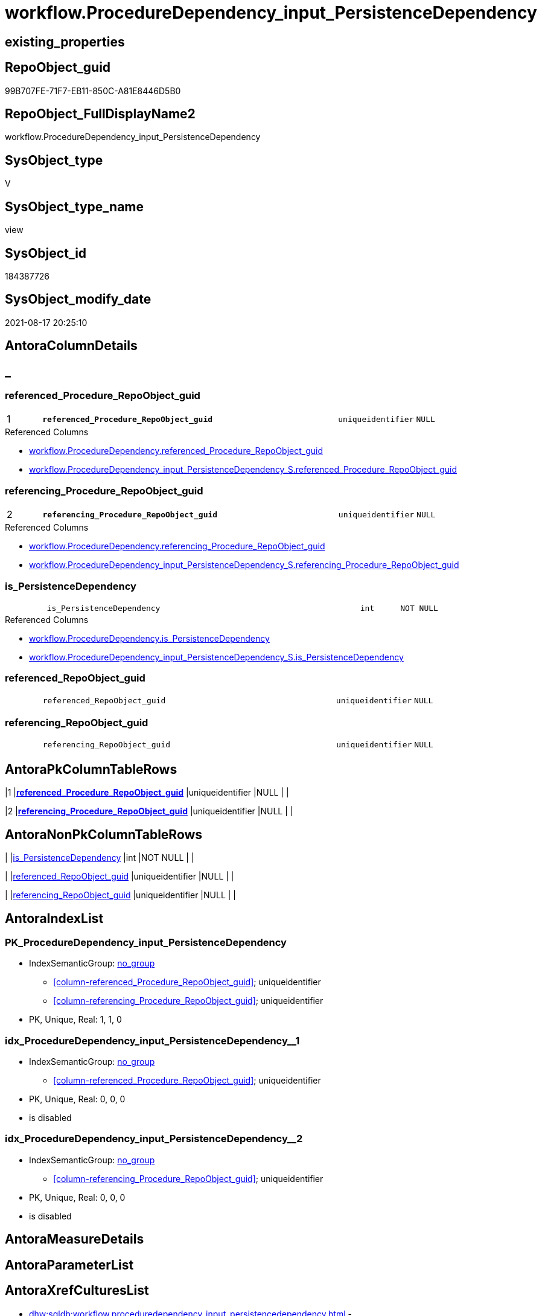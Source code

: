 // tag::HeaderFullDisplayName[]
= workflow.ProcedureDependency_input_PersistenceDependency
// end::HeaderFullDisplayName[]

== existing_properties

// tag::existing_properties[]
:ExistsProperty--antorareferencedlist:
:ExistsProperty--antorareferencinglist:
:ExistsProperty--has_history:
:ExistsProperty--has_history_columns:
:ExistsProperty--is_persistence:
:ExistsProperty--is_persistence_check_duplicate_per_pk:
:ExistsProperty--is_persistence_check_for_empty_source:
:ExistsProperty--is_persistence_delete_changed:
:ExistsProperty--is_persistence_delete_missing:
:ExistsProperty--is_persistence_insert:
:ExistsProperty--is_persistence_truncate:
:ExistsProperty--is_persistence_update_changed:
:ExistsProperty--is_repo_managed:
:ExistsProperty--is_ssas:
:ExistsProperty--persistence_source_repoobject_fullname:
:ExistsProperty--persistence_source_repoobject_fullname2:
:ExistsProperty--persistence_source_repoobject_guid:
:ExistsProperty--persistence_source_repoobject_xref:
:ExistsProperty--pk_index_guid:
:ExistsProperty--pk_indexpatterncolumndatatype:
:ExistsProperty--pk_indexpatterncolumnname:
:ExistsProperty--referencedobjectlist:
:ExistsProperty--usp_persistence_repoobject_guid:
:ExistsProperty--sql_modules_definition:
:ExistsProperty--FK:
:ExistsProperty--AntoraIndexList:
:ExistsProperty--Columns:
// end::existing_properties[]

== RepoObject_guid

// tag::RepoObject_guid[]
99B707FE-71F7-EB11-850C-A81E8446D5B0
// end::RepoObject_guid[]

== RepoObject_FullDisplayName2

// tag::RepoObject_FullDisplayName2[]
workflow.ProcedureDependency_input_PersistenceDependency
// end::RepoObject_FullDisplayName2[]

== SysObject_type

// tag::SysObject_type[]
V 
// end::SysObject_type[]

== SysObject_type_name

// tag::SysObject_type_name[]
view
// end::SysObject_type_name[]

== SysObject_id

// tag::SysObject_id[]
184387726
// end::SysObject_id[]

== SysObject_modify_date

// tag::SysObject_modify_date[]
2021-08-17 20:25:10
// end::SysObject_modify_date[]

== AntoraColumnDetails

// tag::AntoraColumnDetails[]
[discrete]
== _


[#column-referencedunderlineprocedureunderlinerepoobjectunderlineguid]
=== referenced_Procedure_RepoObject_guid

[cols="d,8m,m,m,m,d"]
|===
|1
|*referenced_Procedure_RepoObject_guid*
|uniqueidentifier
|NULL
|
|
|===

.Referenced Columns
--
* xref:workflow.proceduredependency.adoc#column-referencedunderlineprocedureunderlinerepoobjectunderlineguid[+workflow.ProcedureDependency.referenced_Procedure_RepoObject_guid+]
* xref:workflow.proceduredependency_input_persistencedependency_s.adoc#column-referencedunderlineprocedureunderlinerepoobjectunderlineguid[+workflow.ProcedureDependency_input_PersistenceDependency_S.referenced_Procedure_RepoObject_guid+]
--


[#column-referencingunderlineprocedureunderlinerepoobjectunderlineguid]
=== referencing_Procedure_RepoObject_guid

[cols="d,8m,m,m,m,d"]
|===
|2
|*referencing_Procedure_RepoObject_guid*
|uniqueidentifier
|NULL
|
|
|===

.Referenced Columns
--
* xref:workflow.proceduredependency.adoc#column-referencingunderlineprocedureunderlinerepoobjectunderlineguid[+workflow.ProcedureDependency.referencing_Procedure_RepoObject_guid+]
* xref:workflow.proceduredependency_input_persistencedependency_s.adoc#column-referencingunderlineprocedureunderlinerepoobjectunderlineguid[+workflow.ProcedureDependency_input_PersistenceDependency_S.referencing_Procedure_RepoObject_guid+]
--


[#column-isunderlinepersistencedependency]
=== is_PersistenceDependency

[cols="d,8m,m,m,m,d"]
|===
|
|is_PersistenceDependency
|int
|NOT NULL
|
|
|===

.Referenced Columns
--
* xref:workflow.proceduredependency.adoc#column-isunderlinepersistencedependency[+workflow.ProcedureDependency.is_PersistenceDependency+]
* xref:workflow.proceduredependency_input_persistencedependency_s.adoc#column-isunderlinepersistencedependency[+workflow.ProcedureDependency_input_PersistenceDependency_S.is_PersistenceDependency+]
--


[#column-referencedunderlinerepoobjectunderlineguid]
=== referenced_RepoObject_guid

[cols="d,8m,m,m,m,d"]
|===
|
|referenced_RepoObject_guid
|uniqueidentifier
|NULL
|
|
|===


[#column-referencingunderlinerepoobjectunderlineguid]
=== referencing_RepoObject_guid

[cols="d,8m,m,m,m,d"]
|===
|
|referencing_RepoObject_guid
|uniqueidentifier
|NULL
|
|
|===


// end::AntoraColumnDetails[]

== AntoraPkColumnTableRows

// tag::AntoraPkColumnTableRows[]
|1
|*<<column-referencedunderlineprocedureunderlinerepoobjectunderlineguid>>*
|uniqueidentifier
|NULL
|
|

|2
|*<<column-referencingunderlineprocedureunderlinerepoobjectunderlineguid>>*
|uniqueidentifier
|NULL
|
|




// end::AntoraPkColumnTableRows[]

== AntoraNonPkColumnTableRows

// tag::AntoraNonPkColumnTableRows[]


|
|<<column-isunderlinepersistencedependency>>
|int
|NOT NULL
|
|

|
|<<column-referencedunderlinerepoobjectunderlineguid>>
|uniqueidentifier
|NULL
|
|

|
|<<column-referencingunderlinerepoobjectunderlineguid>>
|uniqueidentifier
|NULL
|
|

// end::AntoraNonPkColumnTableRows[]

== AntoraIndexList

// tag::AntoraIndexList[]

[#index-pkunderlineproceduredependencyunderlineinputunderlinepersistencedependency]
=== PK_ProcedureDependency_input_PersistenceDependency

* IndexSemanticGroup: xref:other/indexsemanticgroup.adoc#startbnoblankgroupendb[no_group]
+
--
* <<column-referenced_Procedure_RepoObject_guid>>; uniqueidentifier
* <<column-referencing_Procedure_RepoObject_guid>>; uniqueidentifier
--
* PK, Unique, Real: 1, 1, 0


[#index-idxunderlineproceduredependencyunderlineinputunderlinepersistencedependencyunderlineunderline1]
=== idx_ProcedureDependency_input_PersistenceDependency++__++1

* IndexSemanticGroup: xref:other/indexsemanticgroup.adoc#startbnoblankgroupendb[no_group]
+
--
* <<column-referenced_Procedure_RepoObject_guid>>; uniqueidentifier
--
* PK, Unique, Real: 0, 0, 0
* is disabled


[#index-idxunderlineproceduredependencyunderlineinputunderlinepersistencedependencyunderlineunderline2]
=== idx_ProcedureDependency_input_PersistenceDependency++__++2

* IndexSemanticGroup: xref:other/indexsemanticgroup.adoc#startbnoblankgroupendb[no_group]
+
--
* <<column-referencing_Procedure_RepoObject_guid>>; uniqueidentifier
--
* PK, Unique, Real: 0, 0, 0
* is disabled

// end::AntoraIndexList[]

== AntoraMeasureDetails

// tag::AntoraMeasureDetails[]

// end::AntoraMeasureDetails[]

== AntoraParameterList

// tag::AntoraParameterList[]

// end::AntoraParameterList[]

== AntoraXrefCulturesList

// tag::AntoraXrefCulturesList[]
* xref:dhw:sqldb:workflow.proceduredependency_input_persistencedependency.adoc[] - 
// end::AntoraXrefCulturesList[]

== cultures_count

// tag::cultures_count[]
1
// end::cultures_count[]

== Other tags

source: property.RepoObjectProperty_cross As rop_cross


=== additional_reference_csv

// tag::additional_reference_csv[]

// end::additional_reference_csv[]


=== AdocUspSteps

// tag::adocuspsteps[]

// end::adocuspsteps[]


=== AntoraReferencedList

// tag::antorareferencedlist[]
* xref:workflow.proceduredependency.adoc[]
* xref:workflow.proceduredependency_input_persistencedependency_s.adoc[]
// end::antorareferencedlist[]


=== AntoraReferencingList

// tag::antorareferencinglist[]
* xref:workflow.proceduredependency.adoc[]
* xref:workflow.usp_persist_proceduredependency_input_persistencedependency.adoc[]
// end::antorareferencinglist[]


=== Description

// tag::description[]

// end::description[]


=== ExampleUsage

// tag::exampleusage[]

// end::exampleusage[]


=== exampleUsage_2

// tag::exampleusage_2[]

// end::exampleusage_2[]


=== exampleUsage_3

// tag::exampleusage_3[]

// end::exampleusage_3[]


=== exampleUsage_4

// tag::exampleusage_4[]

// end::exampleusage_4[]


=== exampleUsage_5

// tag::exampleusage_5[]

// end::exampleusage_5[]


=== exampleWrong_Usage

// tag::examplewrong_usage[]

// end::examplewrong_usage[]


=== has_execution_plan_issue

// tag::has_execution_plan_issue[]

// end::has_execution_plan_issue[]


=== has_get_referenced_issue

// tag::has_get_referenced_issue[]

// end::has_get_referenced_issue[]


=== has_history

// tag::has_history[]
0
// end::has_history[]


=== has_history_columns

// tag::has_history_columns[]
0
// end::has_history_columns[]


=== InheritanceType

// tag::inheritancetype[]

// end::inheritancetype[]


=== is_persistence

// tag::is_persistence[]
1
// end::is_persistence[]


=== is_persistence_check_duplicate_per_pk

// tag::is_persistence_check_duplicate_per_pk[]
0
// end::is_persistence_check_duplicate_per_pk[]


=== is_persistence_check_for_empty_source

// tag::is_persistence_check_for_empty_source[]
0
// end::is_persistence_check_for_empty_source[]


=== is_persistence_delete_changed

// tag::is_persistence_delete_changed[]
0
// end::is_persistence_delete_changed[]


=== is_persistence_delete_missing

// tag::is_persistence_delete_missing[]
1
// end::is_persistence_delete_missing[]


=== is_persistence_insert

// tag::is_persistence_insert[]
1
// end::is_persistence_insert[]


=== is_persistence_truncate

// tag::is_persistence_truncate[]
0
// end::is_persistence_truncate[]


=== is_persistence_update_changed

// tag::is_persistence_update_changed[]
1
// end::is_persistence_update_changed[]


=== is_repo_managed

// tag::is_repo_managed[]
1
// end::is_repo_managed[]


=== is_ssas

// tag::is_ssas[]
0
// end::is_ssas[]


=== microsoft_database_tools_support

// tag::microsoft_database_tools_support[]

// end::microsoft_database_tools_support[]


=== MS_Description

// tag::ms_description[]

// end::ms_description[]


=== persistence_source_RepoObject_fullname

// tag::persistence_source_repoobject_fullname[]
[workflow].[ProcedureDependency_input_PersistenceDependency_S]
// end::persistence_source_repoobject_fullname[]


=== persistence_source_RepoObject_fullname2

// tag::persistence_source_repoobject_fullname2[]
workflow.ProcedureDependency_input_PersistenceDependency_S
// end::persistence_source_repoobject_fullname2[]


=== persistence_source_RepoObject_guid

// tag::persistence_source_repoobject_guid[]
9AB707FE-71F7-EB11-850C-A81E8446D5B0
// end::persistence_source_repoobject_guid[]


=== persistence_source_RepoObject_xref

// tag::persistence_source_repoobject_xref[]
xref:workflow.proceduredependency_input_persistencedependency_s.adoc[]
// end::persistence_source_repoobject_xref[]


=== pk_index_guid

// tag::pk_index_guid[]
9104BF8F-471C-EC11-8521-A81E8446D5B0
// end::pk_index_guid[]


=== pk_IndexPatternColumnDatatype

// tag::pk_indexpatterncolumndatatype[]
uniqueidentifier,uniqueidentifier
// end::pk_indexpatterncolumndatatype[]


=== pk_IndexPatternColumnName

// tag::pk_indexpatterncolumnname[]
referenced_Procedure_RepoObject_guid,referencing_Procedure_RepoObject_guid
// end::pk_indexpatterncolumnname[]


=== pk_IndexSemanticGroup

// tag::pk_indexsemanticgroup[]

// end::pk_indexsemanticgroup[]


=== ReferencedObjectList

// tag::referencedobjectlist[]
* [workflow].[ProcedureDependency]
* [workflow].[ProcedureDependency_input_PersistenceDependency_S]
// end::referencedobjectlist[]


=== usp_persistence_RepoObject_guid

// tag::usp_persistence_repoobject_guid[]
A164B404-96F7-EB11-850D-A81E8446D5B0
// end::usp_persistence_repoobject_guid[]


=== UspExamples

// tag::uspexamples[]

// end::uspexamples[]


=== uspgenerator_usp_id

// tag::uspgenerator_usp_id[]

// end::uspgenerator_usp_id[]


=== UspParameters

// tag::uspparameters[]

// end::uspparameters[]

== Boolean Attributes

source: property.RepoObjectProperty WHERE property_int = 1

// tag::boolean_attributes[]
:is_persistence:
:is_persistence_delete_missing:
:is_persistence_insert:
:is_persistence_update_changed:
:is_repo_managed:

// end::boolean_attributes[]

== sql_modules_definition

// tag::sql_modules_definition[]
[%collapsible]
=======
[source,sql,numbered]
----

CREATE View workflow.ProcedureDependency_input_PersistenceDependency
As
Select
    referenced_Procedure_RepoObject_guid
  , referencing_Procedure_RepoObject_guid
  , is_PersistenceDependency
--, [is_active]
--, [Description]
--, [id]
From
    workflow.ProcedureDependency
Where
    is_PersistenceDependency = 1

----
=======
// end::sql_modules_definition[]


